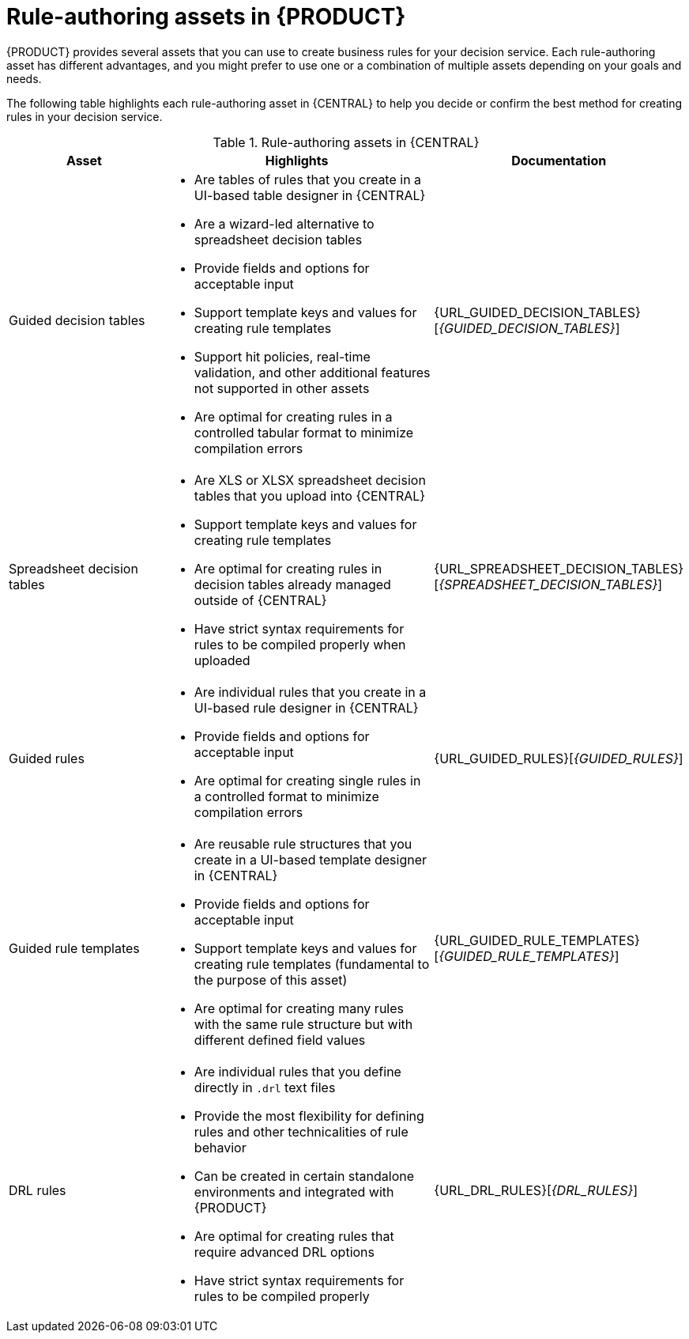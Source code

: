 //Module included in the following assemblies:
//product-assembly_guided-rules/../main.adoc
//product-assembly_guided-rule-templates/../main.adoc

[id='rules-authoring-assets-ref_{context}']
= Rule-authoring assets in {PRODUCT}

{PRODUCT} provides several assets that you can use to create business rules for your decision service. Each rule-authoring asset has different advantages, and you might prefer to use one or a combination of multiple assets depending on your goals and needs.

The following table highlights each rule-authoring asset in {CENTRAL} to help you decide or confirm the best method for creating rules in your decision service.

.Rule-authoring assets in {CENTRAL}
[cols="25%,45%,30%", options="header"]
|===
|Asset
|Highlights
|Documentation

|Guided decision tables
a|
* Are tables of rules that you create in a UI-based table designer in {CENTRAL}
* Are a wizard-led alternative to spreadsheet decision tables
* Provide fields and options for acceptable input
* Support template keys and values for creating rule templates
* Support hit policies, real-time validation, and other additional features not supported in other assets
* Are optimal for creating rules in a controlled tabular format to minimize compilation errors
|{URL_GUIDED_DECISION_TABLES}[_{GUIDED_DECISION_TABLES}_]


|Spreadsheet decision tables
a|
* Are XLS or XLSX spreadsheet decision tables that you upload into {CENTRAL}
* Support template keys and values for creating rule templates
* Are optimal for creating rules in decision tables already managed outside of {CENTRAL}
* Have strict syntax requirements for rules to be compiled properly when uploaded
|{URL_SPREADSHEET_DECISION_TABLES}[_{SPREADSHEET_DECISION_TABLES}_]


|Guided rules
a|
* Are individual rules that you create in a UI-based rule designer in {CENTRAL}
* Provide fields and options for acceptable input
* Are optimal for creating single rules in a controlled format to minimize compilation errors
|{URL_GUIDED_RULES}[_{GUIDED_RULES}_]


|Guided rule templates
a|
* Are reusable rule structures that you create in a UI-based template designer in {CENTRAL}
* Provide fields and options for acceptable input
* Support template keys and values for creating rule templates (fundamental to the purpose of this asset)
* Are optimal for creating many rules with the same rule structure but with different defined field values
|{URL_GUIDED_RULE_TEMPLATES}[_{GUIDED_RULE_TEMPLATES}_]


|DRL rules
a|
* Are individual rules that you define directly in `.drl` text files
* Provide the most flexibility for defining rules and other technicalities of rule behavior
* Can be created in certain standalone environments and integrated with {PRODUCT}
* Are optimal for creating rules that require advanced DRL options
* Have strict syntax requirements for rules to be compiled properly
|{URL_DRL_RULES}[_{DRL_RULES}_]
|===
